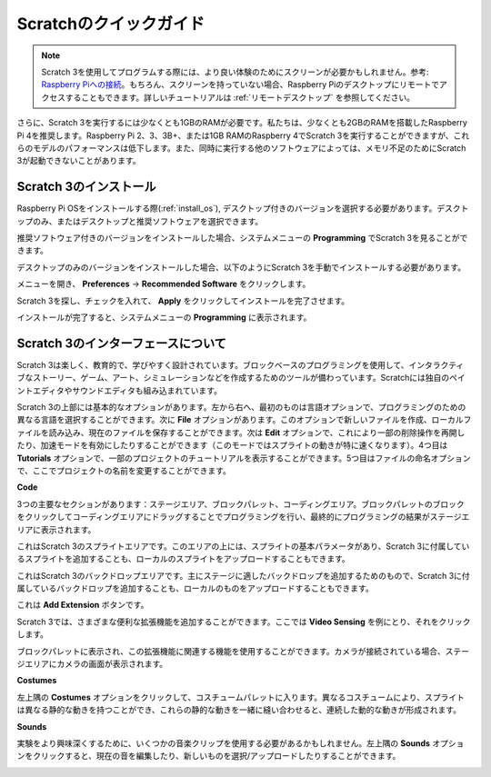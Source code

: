 .. _quick_quide_on_scratch:

Scratchのクイックガイド
==========================

.. note::

    Scratch 3を使用してプログラムする際には、より良い体験のためにスクリーンが必要かもしれません。参考: `Raspberry Piへの接続 <https://projects.raspberrypi.org/en/projects/raspberry-pi-setting-up/3>`_。もちろん、スクリーンを持っていない場合、Raspberry Piのデスクトップにリモートでアクセスすることもできます。詳しいチュートリアルは :ref:`リモートデスクトップ` を参照してください。

さらに、Scratch 3を実行するには少なくとも1GBのRAMが必要です。私たちは、少なくとも2GBのRAMを搭載したRaspberry Pi 4を推奨します。Raspberry Pi 2、3、3B+、または1GB RAMのRaspberry 4でScratch 3を実行することができますが、これらのモデルのパフォーマンスは低下します。また、同時に実行する他のソフトウェアによっては、メモリ不足のためにScratch 3が起動できないことがあります。

Scratch 3のインストール
---------------------------

Raspberry Pi OSをインストールする際(:ref:`install_os`), デスクトップ付きのバージョンを選択する必要があります。デスクトップのみ、またはデスクトップと推奨ソフトウェアを選択できます。

推奨ソフトウェア付きのバージョンをインストールした場合、システムメニューの **Programming** でScratch 3を見ることができます。

デスクトップのみのバージョンをインストールした場合、以下のようにScratch 3を手動でインストールする必要があります。

メニューを開き、 **Preferences** -> **Recommended Software** をクリックします。

.. image:: img/quick_scratch1.png

Scratch 3を探し、チェックを入れて、 **Apply** をクリックしてインストールを完了させます。

.. image:: img/quick_scratch2.png

インストールが完了すると、システムメニューの **Programming** に表示されます。

.. image:: img/quick_scratch3.png

Scratch 3のインターフェースについて
------------------------------------

Scratch 3は楽しく、教育的で、学びやすく設計されています。ブロックベースのプログラミングを使用して、インタラクティブなストーリー、ゲーム、アート、シミュレーションなどを作成するためのツールが備わっています。Scratchには独自のペイントエディタやサウンドエディタも組み込まれています。

Scratch 3の上部には基本的なオプションがあります。左から右へ、最初のものは言語オプションで、プログラミングのための異なる言語を選択することができます。次に **File** オプションがあります。このオプションで新しいファイルを作成、ローカルファイルを読み込み、現在のファイルを保存することができます。次は **Edit** オプションで、これにより一部の削除操作を再開したり、加速モードを有効にしたりすることができます（このモードではスプライトの動きが特に速くなります）。4つ目は **Tutorials** オプションで、一部のプロジェクトのチュートリアルを表示することができます。5つ目はファイルの命名オプションで、ここでプロジェクトの名前を変更することができます。

.. image:: img/quick_scratch13.png

**Code**

3つの主要なセクションがあります：ステージエリア、ブロックパレット、コーディングエリア。ブロックパレットのブロックをクリックしてコーディングエリアにドラッグすることでプログラミングを行い、最終的にプログラミングの結果がステージエリアに表示されます。

.. image:: img/quick_scratch4.png

これはScratch 3のスプライトエリアです。このエリアの上には、スプライトの基本パラメータがあり、Scratch 3に付属しているスプライトを追加することも、ローカルのスプライトをアップロードすることもできます。

.. image:: img/quick_scratch5.png

これはScratch 3のバックドロップエリアです。主にステージに適したバックドロップを追加するためのもので、Scratch 3に付属しているバックドロップを追加することも、ローカルのものをアップロードすることもできます。

.. image:: img/quick_scratch6.png

これは **Add Extension** ボタンです。

.. image:: img/quick_scratch7.png

Scratch 3では、さまざまな便利な拡張機能を追加することができます。ここでは **Video Sensing** を例にとり、それをクリックします。

.. image:: img/quick_scratch8.png

ブロックパレットに表示され、この拡張機能に関連する機能を使用することができます。カメラが接続されている場合、ステージエリアにカメラの画面が表示されます。

.. image:: img/quick_scratch9.png

**Costumes**

左上隅の **Costumes** オプションをクリックして、コスチュームパレットに入ります。異なるコスチュームにより、スプライトは異なる静的な動きを持つことができ、これらの静的な動きを一緒に縫い合わせると、連続した動的な動きが形成されます。

.. image:: img/quick_scratch10.png

**Sounds**

実験をより興味深くするために、いくつかの音楽クリップを使用する必要があるかもしれません。左上隅の **Sounds** オプションをクリックすると、現在の音を編集したり、新しいものを選択/アップロードしたりすることができます。

.. image:: img/quick_scratch11.png
